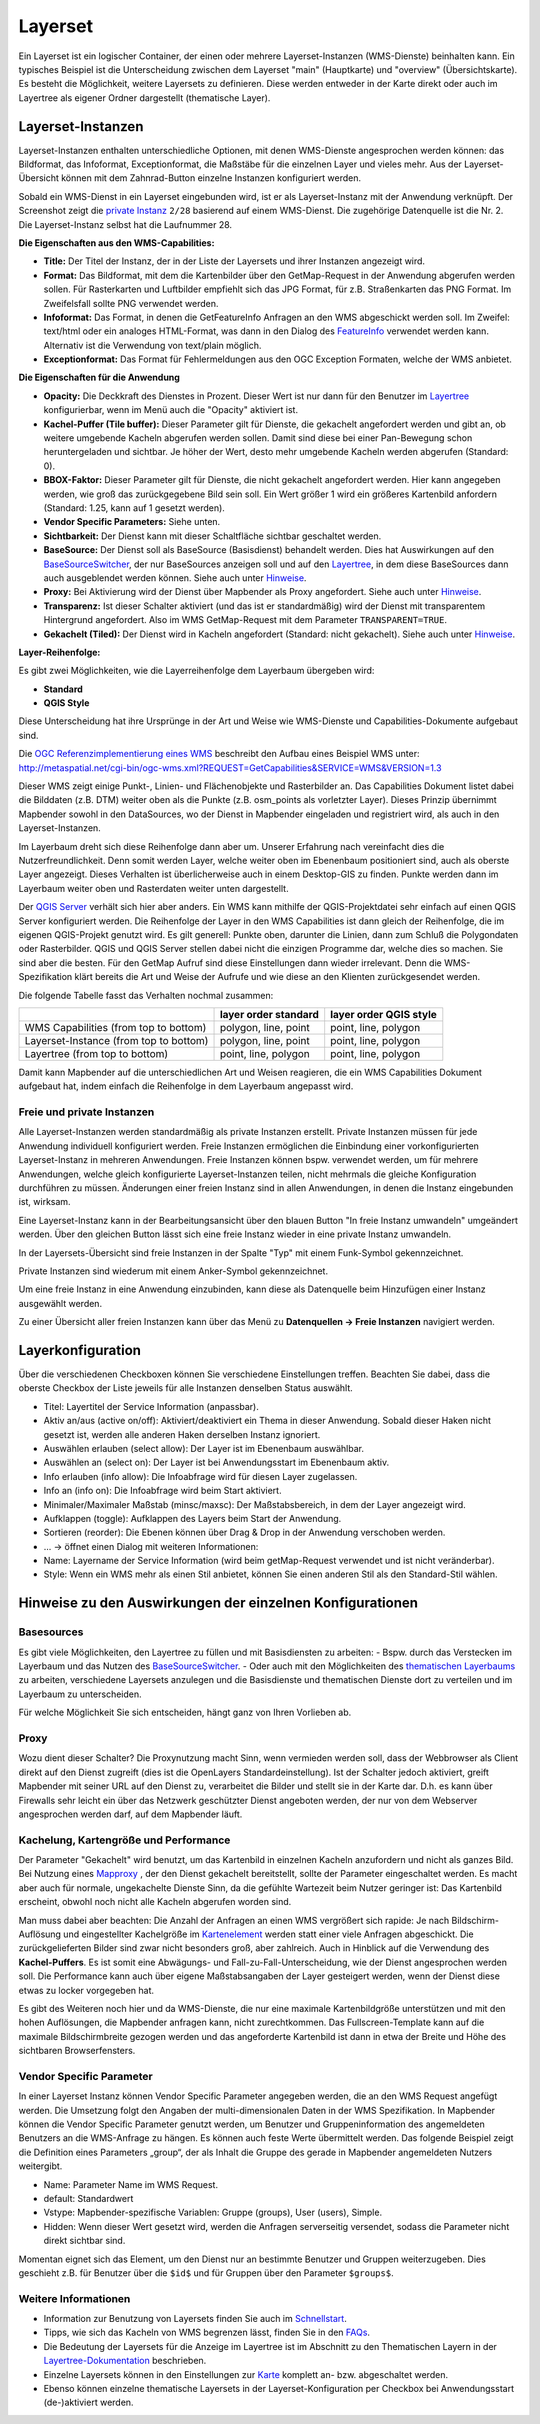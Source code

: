 .. _layerset_de:

Layerset
********

Ein Layerset ist ein logischer Container, der einen oder mehrere Layerset-Instanzen (WMS-Dienste) beinhalten kann. Ein typisches Beispiel ist die Unterscheidung zwischen dem Layerset "main" (Hauptkarte) und "overview" (Übersichtskarte). Es besteht die Möglichkeit, weitere Layersets zu definieren. Diese werden entweder in der Karte direkt oder auch im Layertree als eigener Ordner dargestellt (thematische Layer).

.. image:: ../../../../figures/de/layerset/mapbender_service_edit.png


Layerset-Instanzen
==================

Layerset-Instanzen enthalten unterschiedliche Optionen, mit denen WMS-Dienste angesprochen werden können: das Bildformat, das Infoformat, Exceptionformat, die Maßstäbe für die einzelnen Layer und vieles mehr. Aus der Layerset-Übersicht können mit dem Zahnrad-Button einzelne Instanzen konfiguriert werden.

.. image:: ../../../../figures/de/layerset/mapbender_wms_application_settings.png

Sobald ein WMS-Dienst in ein Layerset eingebunden wird, ist er als Layerset-Instanz mit der Anwendung verknüpft.
Der Screenshot zeigt die `private Instanz <layerset.rst#freie-und-private-instanzen>`_ ``2/28`` basierend auf einem WMS-Dienst. Die zugehörige Datenquelle ist die Nr. 2. Die Layerset-Instanz selbst hat die Laufnummer 28.

**Die Eigenschaften aus den WMS-Capabilities:**

- **Title:** Der Titel der Instanz, der in der Liste der Layersets und ihrer Instanzen angezeigt wird.

- **Format:** Das Bildformat, mit dem die Kartenbilder über den GetMap-Request in der Anwendung abgerufen werden sollen. Für Rasterkarten und Luftbilder empfiehlt sich das JPG Format, für z.B. Straßenkarten das PNG Format. Im Zweifelsfall sollte PNG verwendet werden.

- **Infoformat:** Das Format, in denen die GetFeatureInfo Anfragen an den WMS abgeschickt werden soll. Im Zweifel: text/html oder ein analoges HTML-Format, was dann in den Dialog des `FeatureInfo <../basic/feature_info>`_ verwendet werden kann. Alternativ ist die Verwendung von text/plain möglich.

- **Exceptionformat:** Das Format für Fehlermeldungen aus den OGC Exception Formaten, welche der WMS anbietet.

**Die Eigenschaften für die Anwendung**

- **Opacity:** Die Deckkraft des Dienstes in Prozent. Dieser Wert ist nur dann für den Benutzer im `Layertree <../basic/layertree>`_ konfigurierbar, wenn im Menü auch die "Opacity" aktiviert ist.

- **Kachel-Puffer (Tile buffer):** Dieser Parameter gilt für Dienste, die gekachelt angefordert werden und gibt an, ob weitere umgebende Kacheln abgerufen werden sollen. Damit sind diese bei einer Pan-Bewegung schon heruntergeladen und sichtbar. Je höher der Wert, desto mehr umgebende Kacheln werden abgerufen (Standard: 0).

- **BBOX-Faktor:** Dieser Parameter gilt für Dienste, die nicht gekachelt angefordert werden. Hier kann angegeben werden, wie groß das zurückgegebene Bild sein soll. Ein Wert größer 1 wird ein größeres Kartenbild anfordern (Standard: 1.25, kann auf 1 gesetzt werden).

- **Vendor Specific Parameters:** Siehe unten.

- **Sichtbarkeit:** Der Dienst kann mit dieser Schaltfläche sichtbar geschaltet werden.

- **BaseSource:** Der Dienst soll als BaseSource (Basisdienst) behandelt werden. Dies hat Auswirkungen auf den `BaseSourceSwitcher <../basic/basesourceswitcher>`_, der nur BaseSources anzeigen soll und auf den `Layertree <../basic/layertree>`_, in dem diese BaseSources dann auch ausgeblendet werden können. Siehe auch unter `Hinweise <hinweise-layersets_>`_.

- **Proxy:** Bei Aktivierung wird der Dienst über Mapbender als Proxy angefordert. Siehe auch unter `Hinweise <hinweise-layersets_>`_.

- **Transparenz:** Ist dieser Schalter aktiviert (und das ist er standardmäßig) wird der Dienst mit transparentem Hintergrund angefordert. Also im WMS GetMap-Request mit dem Parameter ``TRANSPARENT=TRUE``.

- **Gekachelt (Tiled):** Der Dienst wird in Kacheln angefordert (Standard: nicht gekachelt). Siehe auch unter `Hinweise <hinweise-layersets_>`_.


**Layer-Reihenfolge:**

Es gibt zwei Möglichkeiten, wie die Layerreihenfolge dem Layerbaum übergeben wird:

- **Standard**
- **QGIS Style**

Diese Unterscheidung hat ihre Ursprünge in der Art und Weise wie WMS-Dienste und Capabilities-Dokumente aufgebaut sind.

Die `OGC Referenzimplementierung eines WMS <http://www.opengeospatial.org/standards/wms/quickstart>`_ beschreibt den Aufbau eines Beispiel WMS unter: `http://metaspatial.net/cgi-bin/ogc-wms.xml?REQUEST=GetCapabilities&SERVICE=WMS&VERSION=1.3 <http://metaspatial.net/cgi-bin/ogc-wms.xml?REQUEST=GetCapabilities&SERVICE=WMS&VERSION=1.3>`_

Dieser WMS zeigt einige Punkt-, Linien- und Flächenobjekte und Rasterbilder an. Das Capabilities Dokument listet dabei die Bilddaten (z.B. DTM) weiter oben als die Punkte (z.B. osm_points als vorletzter Layer). Dieses Prinzip übernimmt Mapbender sowohl in den DataSources, wo der Dienst in Mapbender eingeladen und registriert wird, als auch in den Layerset-Instanzen.

Im Layerbaum dreht sich diese Reihenfolge dann aber um. Unserer Erfahrung nach vereinfacht dies die Nutzerfreundlichkeit. Denn somit werden Layer, welche weiter oben im Ebenenbaum positioniert sind, auch als oberste Layer angezeigt. Dieses Verhalten ist überlicherweise auch in einem Desktop-GIS zu finden. Punkte werden dann im Layerbaum weiter oben und Rasterdaten weiter unten dargestellt.

Der `QGIS Server <https://www.qgis.org/>`_ verhält sich hier aber anders. Ein WMS kann mithilfe der QGIS-Projektdatei sehr einfach auf einen QGIS Server konfiguriert werden. Die Reihenfolge der Layer in den WMS Capabilities ist dann gleich der Reihenfolge, die im eigenen QGIS-Projekt genutzt wird. Es gilt generell: Punkte oben, darunter die Linien, dann zum Schluß die Polygondaten oder Rasterbilder. QGIS und QGIS Server stellen dabei nicht die einzigen Programme dar, welche dies so machen. Sie sind aber die besten. Für den GetMap Aufruf sind diese Einstellungen dann wieder irrelevant. Denn die WMS-Spezifikation klärt bereits die Art und Weise der Aufrufe und wie diese an den Klienten zurückgesendet werden.

Die folgende Tabelle fasst das Verhalten nochmal zusammen:

+----------------------------------------+----------------------+------------------------+
|                                        | layer order standard | layer order QGIS style |
+========================================+======================+========================+
| WMS Capabilities (from top to bottom)  | polygon, line, point | point, line, polygon   |
+----------------------------------------+----------------------+------------------------+
| Layerset-Instance (from top to bottom) | polygon, line, point | point, line, polygon   |
+----------------------------------------+----------------------+------------------------+
| Layertree  (from top to bottom)        | point, line, polygon | point, line, polygon   |
+----------------------------------------+----------------------+------------------------+

Damit kann Mapbender auf die unterschiedlichen Art und Weisen reagieren, die ein WMS Capabilities Dokument aufgebaut hat, indem einfach die Reihenfolge in dem Layerbaum angepasst wird.


Freie und private Instanzen
---------------------------

Alle Layerset-Instanzen werden standardmäßig als private Instanzen erstellt. Private Instanzen müssen für jede Anwendung individuell konfiguriert werden. Freie Instanzen ermöglichen die Einbindung einer vorkonfigurierten Layerset-Instanz in mehreren Anwendungen. Freie Instanzen können bspw. verwendet werden, um für mehrere Anwendungen, welche gleich konfigurierte Layerset-Instanzen teilen, nicht mehrmals die gleiche Konfiguration durchführen zu müssen. Änderungen einer freien Instanz sind in allen Anwendungen, in denen die Instanz eingebunden ist, wirksam.

Eine Layerset-Instanz kann in der Bearbeitungsansicht über den blauen Button "In freie Instanz umwandeln" umgeändert werden. Über den gleichen Button lässt sich eine freie Instanz wieder in eine private Instanz umwandeln.

.. image:: ../../../../figures/de/layerset/convert_to_shared_instance.png

In der Layersets-Übersicht sind freie Instanzen in der Spalte "Typ" mit einem Funk-Symbol gekennzeichnet.

.. image:: ../../../../figures/de/layerset/convert_to_bound_instance.png

Private Instanzen sind wiederum mit einem Anker-Symbol gekennzeichnet.

.. image:: ../../../../figures/de/layerset/instances_labels.png

Um eine freie Instanz in eine Anwendung einzubinden, kann diese als Datenquelle beim Hinzufügen einer Instanz ausgewählt werden.

.. image:: ../../../../figures/de/layerset/incorporate_shared_instance.png

Zu einer Übersicht aller freien Instanzen kann über das Menü zu **Datenquellen -> Freie Instanzen** navigiert werden.

.. image:: ../../../../figures/de/layerset/shared_instances_overview.png


.. _layer_konfiguration:

Layerkonfiguration
==================

Über die verschiedenen Checkboxen können Sie verschiedene Einstellungen treffen. Beachten Sie dabei, dass die oberste Checkbox der Liste jeweils für alle Instanzen denselben Status auswählt.

.. image:: ../../../../figures/de/layerset/layerset_instance.png

* Titel: Layertitel der Service Information (anpassbar).
* Aktiv an/aus (active on/off): Aktiviert/deaktiviert ein Thema in dieser Anwendung. Sobald dieser Haken nicht gesetzt ist, werden alle anderen Haken derselben Instanz ignoriert.
* Auswählen erlauben (select allow): Der Layer ist im Ebenenbaum auswählbar.
* Auswählen an (select on): Der Layer ist bei Anwendungsstart im Ebenenbaum aktiv.
* Info erlauben (info allow): Die Infoabfrage wird für diesen Layer zugelassen.
* Info an (info on): Die Infoabfrage wird beim Start aktiviert.
* Minimaler/Maximaler Maßstab (minsc/maxsc): Der Maßstabsbereich, in dem der Layer angezeigt wird.
* Aufklappen (toggle): Aufklappen des Layers beim Start der Anwendung.
* Sortieren (reorder): Die Ebenen können über Drag & Drop in der Anwendung verschoben werden.

* ... -> öffnet einen Dialog mit weiteren Informationen:
* Name: Layername der Service Information (wird beim getMap-Request verwendet und ist nicht veränderbar).
* Style: Wenn ein WMS mehr als einen Stil anbietet, können Sie einen anderen Stil als den Standard-Stil wählen.

.. _hinweise-layersets:

Hinweise zu den Auswirkungen der einzelnen Konfigurationen
==========================================================

Basesources
-----------

Es gibt viele Möglichkeiten, den Layertree zu füllen und mit Basisdiensten zu arbeiten:
- Bspw. durch das Verstecken im Layerbaum und das Nutzen des `BaseSourceSwitcher <../basic/basesourceswitcher>`_.
- Oder auch mit den Möglichkeiten des `thematischen Layerbaums <../basic/layertree>`_ zu arbeiten, verschiedene Layersets anzulegen und die Basisdienste und thematischen Dienste dort zu verteilen und im Layerbaum zu unterscheiden.

Für welche Möglichkeit Sie sich entscheiden, hängt ganz von Ihren Vorlieben ab.

Proxy
-----

Wozu dient dieser Schalter? Die Proxynutzung macht Sinn, wenn vermieden werden soll, dass der Webbrowser als Client direkt auf den Dienst zugreift (dies ist die OpenLayers Standardeinstellung). Ist der Schalter jedoch aktiviert, greift Mapbender mit seiner URL auf den Dienst zu, verarbeitet die Bilder und stellt sie in der Karte dar. D.h. es kann über Firewalls sehr leicht ein über das Netzwerk geschützter Dienst angeboten werden, der nur von dem Webserver angesprochen werden darf, auf dem Mapbender läuft.


Kachelung, Kartengröße und Performance
--------------------------------------

Der Parameter "Gekachelt" wird benutzt, um das Kartenbild in einzelnen Kacheln anzufordern und nicht als ganzes Bild. Bei Nutzung eines `Mapproxy <https://mapproxy.de/>`_ , der den Dienst gekachelt bereitstellt, sollte der Parameter eingeschaltet werden. Es macht aber auch für normale, ungekachelte Dienste Sinn, da die gefühlte Wartezeit beim Nutzer geringer ist: Das Kartenbild erscheint, obwohl noch nicht alle Kacheln abgerufen worden sind.

Man muss dabei aber beachten: Die Anzahl der Anfragen an einen WMS vergrößert sich rapide: Je nach Bildschirm-Auflösung und eingestellter Kachelgröße im `Kartenelement <../basic/map>`_ werden statt einer viele Anfragen abgeschickt. Die zurückgelieferten Bilder sind zwar nicht besonders groß, aber zahlreich. Auch in Hinblick auf die Verwendung des **Kachel-Puffers**. Es ist somit eine Abwägungs- und Fall-zu-Fall-Unterscheidung, wie der Dienst angesprochen werden soll. Die Performance kann auch über eigene Maßstabsangaben der Layer gesteigert werden, wenn der Dienst diese etwas zu locker vorgegeben hat.

Es gibt des Weiteren noch hier und da WMS-Dienste, die nur eine maximale Kartenbildgröße unterstützen und mit den hohen Auflösungen, die Mapbender anfragen kann, nicht zurechtkommen. Das Fullscreen-Template kann auf die maximale Bildschirmbreite gezogen werden und das angeforderte Kartenbild ist dann in etwa der Breite und Höhe des sichtbaren Browserfensters.


Vendor Specific Parameter
-------------------------

In einer Layerset Instanz können Vendor Specific Parameter angegeben werden, die an den WMS Request angefügt werden. Die Umsetzung folgt den Angaben der multi-dimensionalen Daten in der WMS Spezifikation.
In Mapbender können die Vendor Specific Parameter genutzt werden, um Benutzer und Gruppeninformation des angemeldeten Benutzers an die WMS-Anfrage zu hängen. Es können auch feste Werte übermittelt werden.
Das folgende Beispiel zeigt die Definition eines Parameters „group“, der als Inhalt die Gruppe des gerade in Mapbender angemeldeten Nutzers weitergibt.

.. image:: ../../../../figures/de/layerset/mapbender_vendor_specific_parameter.png

* Name: Parameter Name im WMS Request.
* default: Standardwert
* Vstype: Mapbender-spezifische Variablen: Gruppe (groups), User (users), Simple.
* Hidden: Wenn dieser Wert gesetzt wird, werden die Anfragen serverseitig versendet, sodass die Parameter nicht direkt sichtbar sind.

Momentan eignet sich das Element, um den Dienst nur an bestimmte Benutzer und Gruppen weiterzugeben. Dies geschieht z.B. für Benutzer über die ``$id$`` und für Gruppen über den Parameter ``$groups$``.


Weitere Informationen
---------------------

* Information zur Benutzung von Layersets finden Sie auch im `Schnellstart <../../quickstartl#datenquellen-sources-verwenden>`_.

* Tipps, wie sich das Kacheln von WMS begrenzen lässt, finden Sie in den `FAQs <../../FAQ#performance>`_.

* Die Bedeutung der Layersets für die Anzeige im Layertree ist im Abschnitt zu den Thematischen Layern in der `Layertree-Dokumentation <../basic/layertree>`_ beschrieben.

* Einzelne Layersets können in den Einstellungen zur `Karte <../basic/map>`_ komplett an- bzw. abgeschaltet werden.

* Ebenso können einzelne thematische Layersets in der Layerset-Konfiguration per Checkbox bei Anwendungsstart (de-)aktiviert werden.
